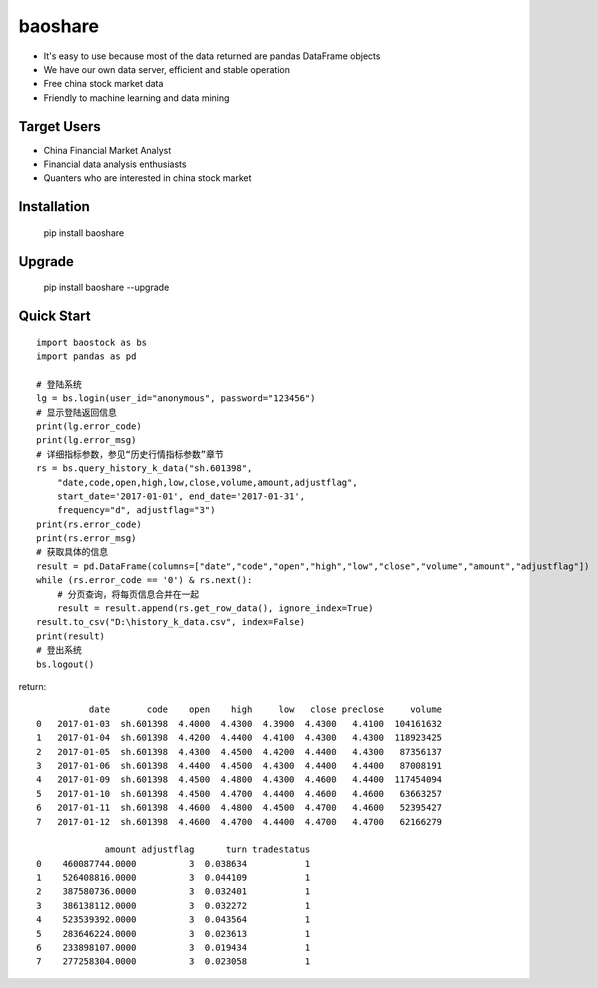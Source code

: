 
baoshare
===============

* It's easy to use because most of the data returned are pandas DataFrame objects
* We have our own data server, efficient and stable operation
* Free china stock market data
* Friendly to machine learning and data mining

Target Users
--------------

* China Financial Market Analyst
* Financial data analysis enthusiasts
* Quanters who are interested in china stock market

Installation
--------------

    pip install baoshare

Upgrade
---------------

    pip install baoshare --upgrade

Quick Start
--------------

::

    import baostock as bs
    import pandas as pd

    # 登陆系统
    lg = bs.login(user_id="anonymous", password="123456")
    # 显示登陆返回信息
    print(lg.error_code)
    print(lg.error_msg)
    # 详细指标参数，参见“历史行情指标参数”章节
    rs = bs.query_history_k_data("sh.601398",
        "date,code,open,high,low,close,volume,amount,adjustflag",
        start_date='2017-01-01', end_date='2017-01-31', 
        frequency="d", adjustflag="3")
    print(rs.error_code)
    print(rs.error_msg)
    # 获取具体的信息
    result = pd.DataFrame(columns=["date","code","open","high","low","close","volume","amount","adjustflag"])
    while (rs.error_code == '0') & rs.next():
        # 分页查询，将每页信息合并在一起
        result = result.append(rs.get_row_data(), ignore_index=True)
    result.to_csv("D:\history_k_data.csv", index=False)
    print(result)
    # 登出系统
    bs.logout()

return::

              date       code    open    high     low   close preclose     volume
    0   2017-01-03  sh.601398  4.4000  4.4300  4.3900  4.4300   4.4100  104161632   
    1   2017-01-04  sh.601398  4.4200  4.4400  4.4100  4.4300   4.4300  118923425   
    2   2017-01-05  sh.601398  4.4300  4.4500  4.4200  4.4400   4.4300   87356137   
    3   2017-01-06  sh.601398  4.4400  4.4500  4.4300  4.4400   4.4400   87008191   
    4   2017-01-09  sh.601398  4.4500  4.4800  4.4300  4.4600   4.4400  117454094   
    5   2017-01-10  sh.601398  4.4500  4.4700  4.4400  4.4600   4.4600   63663257   
    6   2017-01-11  sh.601398  4.4600  4.4800  4.4500  4.4700   4.4600   52395427   
    7   2017-01-12  sh.601398  4.4600  4.4700  4.4400  4.4700   4.4700   62166279    

                 amount adjustflag      turn tradestatus  
    0    460087744.0000          3  0.038634           1  
    1    526408816.0000          3  0.044109           1  
    2    387580736.0000          3  0.032401           1  
    3    386138112.0000          3  0.032272           1  
    4    523539392.0000          3  0.043564           1  
    5    283646224.0000          3  0.023613           1  
    6    233898107.0000          3  0.019434           1  
    7    277258304.0000          3  0.023058           1  




